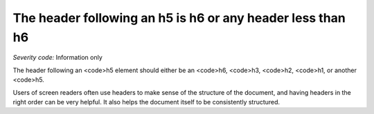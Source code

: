 ===============================
The header following an h5 is h6 or any header less than h6
===============================

*Severity code:* Information only

.. php:class:: headerH5


The header following an <code>h5 element should either be an <code>h6,  <code>h3, <code>h2, <code>h1, or another <code>h5.




Users of screen readers often use headers to make sense of the structure of the document, and having headers in the right order can be very helpful. It also helps the document itself to be consistently structured.





